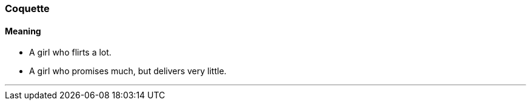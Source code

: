 === Coquette

==== Meaning

* A girl who flirts a lot.
* A girl who promises much, but delivers very little.
 
'''